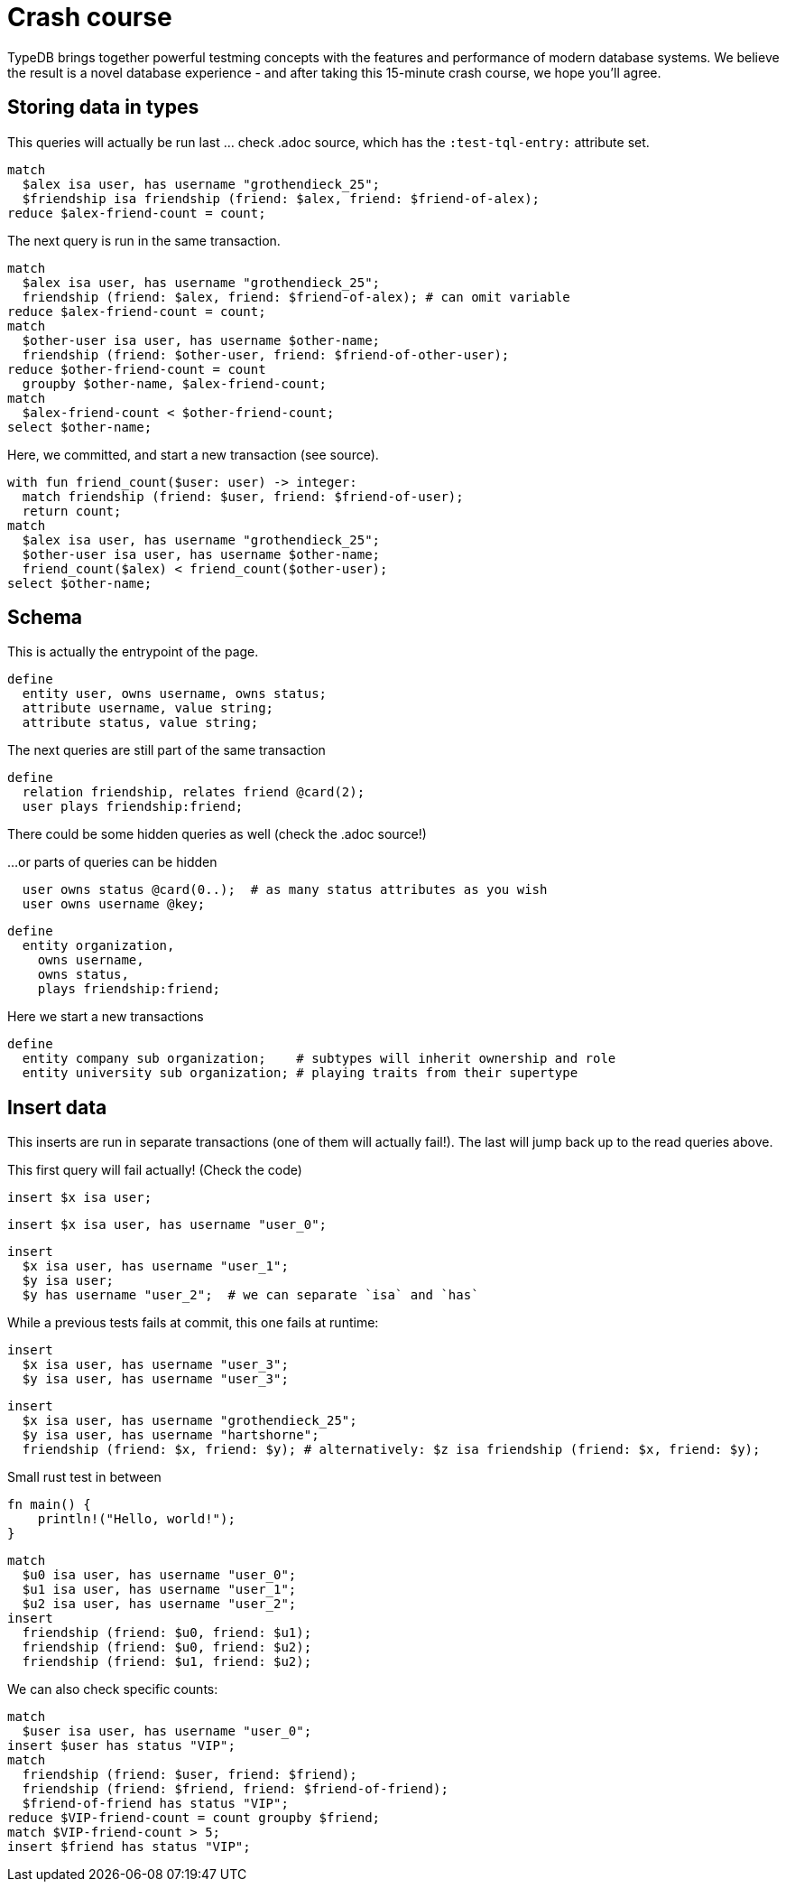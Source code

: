 = Crash course
:title: Crash Course
:test-tql: custom
:test-tql-entry: schema_start

TypeDB brings together powerful testming concepts with the features and performance of modern database systems. We believe the result is a novel database experience - and after taking this 15-minute crash course, we hope you'll agree.

== Storing data in types

This queries will actually be run last ... check .adoc source, which has the `:test-tql-entry:` attribute set.

//!test[lang=tql, type=read, name=read_start]
//!++
[,typeql]
----
match
  $alex isa user, has username "grothendieck_25";
  $friendship isa friendship (friend: $alex, friend: $friend-of-alex);
reduce $alex-friend-count = count;
----
//!--

The next query is run in the same transaction.

//!++
[,typeql]
----
match
  $alex isa user, has username "grothendieck_25";
  friendship (friend: $alex, friend: $friend-of-alex); # can omit variable
reduce $alex-friend-count = count;
match
  $other-user isa user, has username $other-name;
  friendship (friend: $other-user, friend: $friend-of-other-user);
reduce $other-friend-count = count
  groupby $other-name, $alex-friend-count;
match
  $alex-friend-count < $other-friend-count;
select $other-name;
----
//!--
//!run

Here, we committed, and start a new transaction (see source).

//!test[lang=tql, type=read]
//!++
[,typeql]
----
with fun friend_count($user: user) -> integer:
  match friendship (friend: $user, friend: $friend-of-user);
  return count;
match
  $alex isa user, has username "grothendieck_25";
  $other-user isa user, has username $other-name;
  friend_count($alex) < friend_count($other-user);
select $other-name;
----
//!--
//!run

== Schema

This is actually the entrypoint of the page.

//!test[lang=tql, type=schema, name=schema_start]
//!++
[,typeql]
----
define
  entity user, owns username, owns status;
  attribute username, value string;
  attribute status, value string;
----
//!--

The next queries are still part of the same transaction

//!++
[,typeql]
----
define
  relation friendship, relates friend @card(2);
  user plays friendship:friend;
----
//!--

There could be some hidden queries as well (check the .adoc source!)

//!++
////
define
  attribute start-date, value datetime;
  friendship owns start-date @card(0..1);
////
//!--

...or parts of queries can be hidden

//!++
////
define
////
[,typeql]
----
  user owns status @card(0..);  # as many status attributes as you wish
  user owns username @key;
----
//!--

//!++
[,typeql]
----
define
  entity organization,
    owns username,
    owns status,
    plays friendship:friend;
----
//!--
//!run

Here we start a new transactions

//!test[lang=tql, type=schema]
//!++
[,typeql]
----
define
  entity company sub organization;    # subtypes will inherit ownership and role
  entity university sub organization; # playing traits from their supertype
----
//!--
//!run

== Insert data

This inserts are run in separate transactions (one of them will actually fail!). The last will jump back up to the read queries above.

This first query will fail actually! (Check the code)

//!test[lang=tql, type=write, fail_at=commit]
//!++
[,typeql]
----
insert $x isa user;
----
//!--
//!run

//!test[lang=tql, type=write]
//!++
[,typeql]
----
insert $x isa user, has username "user_0";
----
//!--
//!run

//!test[lang=tql, type=write]
//!++
[,typeql]
----
insert
  $x isa user, has username "user_1";
  $y isa user;
  $y has username "user_2";  # we can separate `isa` and `has`
----
//!--
//!run

While a previous tests fails at commit, this one fails at runtime:

//!test[lang=tql, type=write, fail_at=runtime]
//!++
[,typeql]
----
insert
  $x isa user, has username "user_3";
  $y isa user, has username "user_3";
----
//!--
//!run

//!test[lang=tql, type=write]
//!++
[,typeql]
----
insert
  $x isa user, has username "grothendieck_25";
  $y isa user, has username "hartshorne";
  friendship (friend: $x, friend: $y); # alternatively: $z isa friendship (friend: $x, friend: $y);
----
//!--
//!run

Small rust test in between
//!test[lang=rust]
//!++
[,rust]
----
fn main() {
    println!("Hello, world!");
}
----
//!--
//!run

//!test[lang=tql, type=write]
//!++
[,typeql]
----
match
  $u0 isa user, has username "user_0";
  $u1 isa user, has username "user_1";
  $u2 isa user, has username "user_2";
insert
  friendship (friend: $u0, friend: $u1);
  friendship (friend: $u0, friend: $u2);
  friendship (friend: $u1, friend: $u2);
----
//!--
//!run

We can also check specific counts:

//!test[lang=tql, type=write, count=0, jump=read_start]
//!++
[,typeql]
----
match
  $user isa user, has username "user_0";
insert $user has status "VIP";
match
  friendship (friend: $user, friend: $friend);
  friendship (friend: $friend, friend: $friend-of-friend);
  $friend-of-friend has status "VIP";
reduce $VIP-friend-count = count groupby $friend;
match $VIP-friend-count > 5;
insert $friend has status "VIP";
----
//!--
//!run